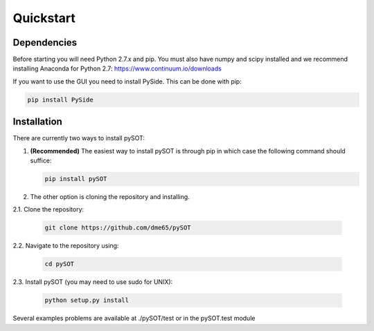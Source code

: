 Quickstart
==========



Dependencies
------------

Before starting you will need Python 2.7.x and pip. You must also have numpy and scipy
installed and we recommend installing Anaconda for Python 2.7:
`https://www.continuum.io/downloads <https://www.continuum.io/downloads>`_

If you want to use the GUI you need to install PySide. This can be done with pip:

.. code-block:: bash

   pip install PySide

Installation
------------

There are currently two ways to install pySOT:

1. **(Recommended)** The easiest way to install pySOT is through pip in which case
   the following command should suffice:

   .. code-block:: bash

      pip install pySOT

2. The other option is cloning the repository and installing.

|  2.1. Clone the repository:

   .. code-block:: bash

      git clone https://github.com/dme65/pySOT

|  2.2. Navigate to the repository using:

   .. code-block:: bash

      cd pySOT

|  2.3. Install pySOT (you may need to use sudo for UNIX):

   .. code-block:: bash

      python setup.py install

Several examples problems are available at ./pySOT/test or in the pySOT.test module